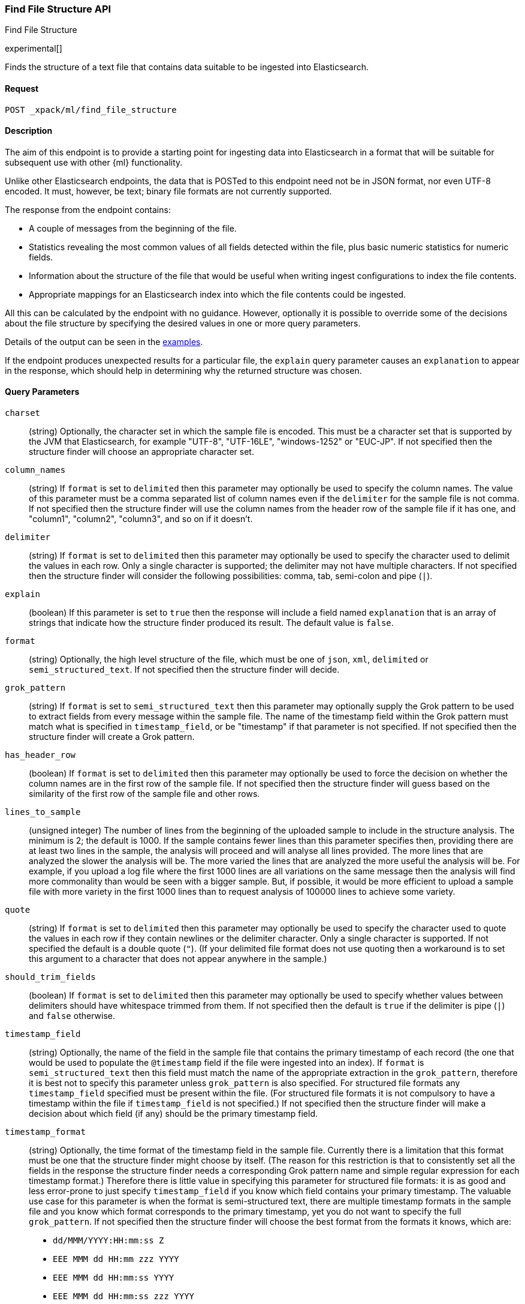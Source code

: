 [role="xpack"]
[testenv="basic"]
[[ml-find-file-structure]]
=== Find File Structure API
++++
<titleabbrev>Find File Structure</titleabbrev>
++++

experimental[]

Finds the structure of a text file that contains data suitable to be ingested
into Elasticsearch.

==== Request

`POST _xpack/ml/find_file_structure`


==== Description

The aim of this endpoint is to provide a starting point for ingesting data into
Elasticsearch in a format that will be suitable for subsequent use with other
{ml} functionality.

Unlike other Elasticsearch endpoints, the data that is POSTed to this endpoint
need not be in JSON format, nor even UTF-8 encoded.  It must, however, be text;
binary file formats are not currently supported.

The response from the endpoint contains:

* A couple of messages from the beginning of the file.
* Statistics revealing the most common values of all fields detected within the
  file, plus basic numeric statistics for numeric fields.
* Information about the structure of the file that would be useful when writing
  ingest configurations to index the file contents.
* Appropriate mappings for an Elasticsearch index into which the file contents
  could be ingested.

All this can be calculated by the endpoint with no guidance.  However,
optionally it is possible to override some of the decisions about the file
structure by specifying the desired values in one or more query parameters.

Details of the output can be seen in the
<<ml-find-file-structure-examples,examples>>.

If the endpoint produces unexpected results for a particular file, the `explain`
query parameter causes an `explanation` to appear in the response, which should
help in determining why the returned structure was chosen.

==== Query Parameters

`charset`::
  (string) Optionally, the character set in which the sample file is encoded.
  This must be a character set that is supported by the JVM that Elasticsearch,
  for example "UTF-8", "UTF-16LE", "windows-1252" or "EUC-JP".  If not specified
  then the structure finder will choose an appropriate character set.

`column_names`::
  (string) If `format` is set to `delimited` then this parameter may optionally
  be used to specify the column names.  The value of this parameter must be a
  comma separated list of column names even if the `delimiter` for the sample
  file is not comma.  If not specified then the structure finder will use the
  column names from the header row of the sample file if it has one, and
  "column1", "column2", "column3", and so on if it doesn't.

`delimiter`::
  (string) If `format` is set to `delimited` then this parameter may optionally
  be used to specify the character used to delimit the values in each row.
  Only a single character is supported; the delimiter may not have multiple
  characters.  If not specified then the structure finder will consider the
  following possibilities: comma, tab, semi-colon and pipe (`|`).

`explain`::
  (boolean) If this parameter is set to `true` then the response will include a
  field named `explanation` that is an array of strings that indicate how the
  structure finder produced its result.  The default value is `false`.

`format`::
  (string) Optionally, the high level structure of the file, which must be one
  of `json`, `xml`, `delimited` or `semi_structured_text`.  If not specified
  then the structure finder will decide.

`grok_pattern`::
  (string) If `format` is set to `semi_structured_text` then this parameter may
  optionally supply the Grok pattern to be used to extract fields from every
  message within the sample file.  The name of the timestamp field within the
  Grok pattern must match what is specified in `timestamp_field`, or be
  "timestamp" if that parameter is not specified.  If not specified then the
  structure finder will create a Grok pattern.

`has_header_row`::
  (boolean) If `format` is set to `delimited` then this parameter may optionally
  be used to force the decision on whether the column names are in the first row
  of the sample file.  If not specified then the structure finder will guess
  based on the similarity of the first row of the sample file and other rows.

`lines_to_sample`::
  (unsigned integer) The number of lines from the beginning of the uploaded
  sample to include in the structure analysis.  The minimum is 2; the default
  is 1000.  If the sample contains fewer lines than this parameter specifies
  then, providing there are at least two lines in the sample, the analysis will
  proceed and will analyse all lines provided.  The more lines that are analyzed
  the slower the analysis will be.  The more varied the lines that are analyzed
  the more useful the analysis will be.  For example, if you upload a log file
  where the first 1000 lines are all variations on the same message then the
  analysis will find more commonality than would be seen with a bigger sample.
  But, if possible, it would be more efficient to upload a sample file with more
  variety in the first 1000 lines than to request analysis of 100000 lines to
  achieve some variety.

`quote`::
  (string) If `format` is set to `delimited` then this parameter may optionally
  be used to specify the character used to quote the values in each row if they
  contain newlines or the delimiter character.  Only a single character is
  supported.  If not specified the default is a double quote (`"`).  (If your
  delimited file format does not use quoting then a workaround is to set this
  argument to a character that does not appear anywhere in the sample.)

`should_trim_fields`::
  (boolean) If `format` is set to `delimited` then this parameter may optionally
  be used to specify whether values between delimiters should have whitespace
  trimmed from them.  If not specified then the default is `true` if the
  delimiter is pipe (`|`) and `false` otherwise.

`timestamp_field`::
  (string) Optionally, the name of the field in the sample file that contains
  the primary timestamp of each record (the one that would be used to populate
  the `@timestamp` field if the file were ingested into an index).  If `format`
  is `semi_structured_text` then this field must match the name of the
  appropriate extraction in the `grok_pattern`, therefore it is best not to
  specify this parameter unless `grok_pattern` is also specified.  For
  structured file formats any `timestamp_field` specified must be present within
  the file.  (For structured file formats it is not compulsory to have a
  timestamp within the file if `timestamp_field` is not specified.)  If not
  specified then the structure finder will make a decision about which field
  (if any) should be the primary timestamp field.

`timestamp_format`::
  (string) Optionally, the time format of the timestamp field in the sample
  file.  Currently there is a limitation that this format must be one that the
  structure finder might choose by itself.  (The reason for this restriction is
  that to consistently set all the fields in the response the structure finder
  needs a corresponding Grok pattern name and simple regular expression for each
  timestamp format.)  Therefore there is little value in specifying this
  parameter for structured file formats: it is as good and less error-prone to
  just specify `timestamp_field` if you know which field contains your primary
  timestamp.  The valuable use case for this parameter is when the format is
  semi-structured text, there are multiple timestamp formats in the sample file
  and you know which format corresponds to the primary timestamp, yet you do not
  want to specify the full `grok_pattern`.  If not specified then the structure
  finder will choose the best format from the formats it knows, which are:
  - `dd/MMM/YYYY:HH:mm:ss Z`
  - `EEE MMM dd HH:mm zzz YYYY`
  - `EEE MMM dd HH:mm:ss YYYY`
  - `EEE MMM dd HH:mm:ss zzz YYYY`
  - `EEE MMM dd YYYY HH:mm zzz`
  - `EEE MMM dd YYYY HH:mm:ss zzz`
  - `EEE, dd MMM YYYY HH:mm Z`
  - `EEE, dd MMM YYYY HH:mm ZZ`
  - `EEE, dd MMM YYYY HH:mm:ss Z`
  - `EEE, dd MMM YYYY HH:mm:ss ZZ`
  - `ISO8601`
  - `MMM  d HH:mm:ss`
  - `MMM  d HH:mm:ss,SSS`
  - `MMM  d YYYY HH:mm:ss`
  - `MMM dd HH:mm:ss`
  - `MMM dd HH:mm:ss,SSS`
  - `MMM dd YYYY HH:mm:ss`
  - `MMM dd, YYYY K:mm:ss a`
  - `TAI64N`
  - `UNIX`
  - `UNIX_MS`
  - `YYYY-MM-dd HH:mm:ss`
  - `YYYY-MM-dd HH:mm:ss,SSS`
  - `YYYY-MM-dd HH:mm:ss,SSS Z`
  - `YYYY-MM-dd HH:mm:ss,SSSZ`
  - `YYYY-MM-dd HH:mm:ss,SSSZZ`
  - `YYYY-MM-dd HH:mm:ssZ`
  - `YYYY-MM-dd HH:mm:ssZZ`
  - `YYYYMMddHHmmss`


==== Request Body

The file whose structure is to be analyzed.  This does not necessarily have to
be in JSON format, and does not necessarily have to be UTF-8 encoded.  The
size is still limited to the Elasticsearch HTTP receive buffer size (default
100 Mb).


==== Authorization

You must have `monitor_ml`, or `monitor` cluster privileges to use this API.
For more information, see {stack-ov}/security-privileges.html[Security Privileges].


[[ml-find-file-structure-examples]]
==== Examples

Suppose you have a newline delimited JSON file containing information about some
books.  Then you could send the contents to the `find_file_structure` endpoint:

[source,js]
----
POST _xpack/ml/find_file_structure
{"name": "Leviathan Wakes", "author": "James S.A. Corey", "release_date": "2011-06-02", "page_count": 561}
{"name": "Hyperion", "author": "Dan Simmons", "release_date": "1989-05-26", "page_count": 482}
{"name": "Dune", "author": "Frank Herbert", "release_date": "1965-06-01", "page_count": 604}
{"name": "Dune Messiah", "author": "Frank Herbert", "release_date": "1969-10-15", "page_count": 331}
{"name": "Children of Dune", "author": "Frank Herbert", "release_date": "1976-04-21", "page_count": 408}
{"name": "God Emperor of Dune", "author": "Frank Herbert", "release_date": "1981-05-28", "page_count": 454}
{"name": "Consider Phlebas", "author": "Iain M. Banks", "release_date": "1987-04-23", "page_count": 471}
{"name": "Pandora's Star", "author": "Peter F. Hamilton", "release_date": "2004-03-02", "page_count": 768}
{"name": "Revelation Space", "author": "Alastair Reynolds", "release_date": "2000-03-15", "page_count": 585}
{"name": "A Fire Upon the Deep", "author": "Vernor Vinge", "release_date": "1992-06-01", "page_count": 613}
{"name": "Ender's Game", "author": "Orson Scott Card", "release_date": "1985-06-01", "page_count": 324}
{"name": "1984", "author": "George Orwell", "release_date": "1985-06-01", "page_count": 328}
{"name": "Fahrenheit 451", "author": "Ray Bradbury", "release_date": "1953-10-15", "page_count": 227}
{"name": "Brave New World", "author": "Aldous Huxley", "release_date": "1932-06-01", "page_count": 268}
{"name": "Foundation", "author": "Isaac Asimov", "release_date": "1951-06-01", "page_count": 224}
{"name": "The Giver", "author": "Lois Lowry", "release_date": "1993-04-26", "page_count": 208}
{"name": "Slaughterhouse-Five", "author": "Kurt Vonnegut", "release_date": "1969-06-01", "page_count": 275}
{"name": "The Hitchhiker's Guide to the Galaxy", "author": "Douglas Adams", "release_date": "1979-10-12", "page_count": 180}
{"name": "Snow Crash", "author": "Neal Stephenson", "release_date": "1992-06-01", "page_count": 470}
{"name": "Neuromancer", "author": "William Gibson", "release_date": "1984-07-01", "page_count": 271}
{"name": "The Handmaid's Tale", "author": "Margaret Atwood", "release_date": "1985-06-01", "page_count": 311}
{"name": "Starship Troopers", "author": "Robert A. Heinlein", "release_date": "1959-12-01", "page_count": 335}
{"name": "The Left Hand of Darkness", "author": "Ursula K. Le Guin", "release_date": "1969-06-01", "page_count": 304}
{"name": "The Moon is a Harsh Mistress", "author": "Robert A. Heinlein", "release_date": "1966-04-01", "page_count": 288}
----
// CONSOLE
// TEST

If the request does not encounter errors, you receive the following result:
[source,js]
----
{
  "num_lines_analyzed" : 24, <1>
  "num_messages_analyzed" : 24, <2>
  "sample_start" : "{\"name\": \"Leviathan Wakes\", \"author\": \"James S.A. Corey\", \"release_date\": \"2011-06-02\", \"page_count\": 561}\n{\"name\": \"Hyperion\", \"author\": \"Dan Simmons\", \"release_date\": \"1989-05-26\", \"page_count\": 482}\n", <3>
  "charset" : "UTF-8", <4>
  "has_byte_order_marker" : false, <5>
  "format" : "json", <6>
  "need_client_timezone" : false, <7>
  "mappings" : { <8>
    "author" : {
      "type" : "keyword"
    },
    "name" : {
      "type" : "keyword"
    },
    "page_count" : {
      "type" : "long"
    },
    "release_date" : {
      "type" : "keyword"
    }
  },
  "field_stats" : { <9>
    "author" : {
      "count" : 24,
      "cardinality" : 20,
      "top_hits" : [
        {
          "value" : "Frank Herbert",
          "count" : 4
        },
        {
          "value" : "Robert A. Heinlein",
          "count" : 2
        },
        {
          "value" : "Alastair Reynolds",
          "count" : 1
        },
        {
          "value" : "Aldous Huxley",
          "count" : 1
        },
        {
          "value" : "Dan Simmons",
          "count" : 1
        },
        {
          "value" : "Douglas Adams",
          "count" : 1
        },
        {
          "value" : "George Orwell",
          "count" : 1
        },
        {
          "value" : "Iain M. Banks",
          "count" : 1
        },
        {
          "value" : "Isaac Asimov",
          "count" : 1
        },
        {
          "value" : "James S.A. Corey",
          "count" : 1
        }
      ]
    },
    "name" : {
      "count" : 24,
      "cardinality" : 24,
      "top_hits" : [
        {
          "value" : "1984",
          "count" : 1
        },
        {
          "value" : "A Fire Upon the Deep",
          "count" : 1
        },
        {
          "value" : "Brave New World",
          "count" : 1
        },
        {
          "value" : "Children of Dune",
          "count" : 1
        },
        {
          "value" : "Consider Phlebas",
          "count" : 1
        },
        {
          "value" : "Dune",
          "count" : 1
        },
        {
          "value" : "Dune Messiah",
          "count" : 1
        },
        {
          "value" : "Ender's Game",
          "count" : 1
        },
        {
          "value" : "Fahrenheit 451",
          "count" : 1
        },
        {
          "value" : "Foundation",
          "count" : 1
        }
      ]
    },
    "page_count" : {
      "count" : 24,
      "cardinality" : 24,
      "min_value" : 180.0,
      "max_value" : 768.0,
      "mean_value" : 387.0833333333333,
      "median_value" : 329.5,
      "top_hits" : [
        {
          "value" : 180.0,
          "count" : 1
        },
        {
          "value" : 208.0,
          "count" : 1
        },
        {
          "value" : 224.0,
          "count" : 1
        },
        {
          "value" : 227.0,
          "count" : 1
        },
        {
          "value" : 268.0,
          "count" : 1
        },
        {
          "value" : 271.0,
          "count" : 1
        },
        {
          "value" : 275.0,
          "count" : 1
        },
        {
          "value" : 288.0,
          "count" : 1
        },
        {
          "value" : 304.0,
          "count" : 1
        },
        {
          "value" : 311.0,
          "count" : 1
        }
      ]
    },
    "release_date" : {
      "count" : 24,
      "cardinality" : 20,
      "top_hits" : [
        {
          "value" : "1985-06-01",
          "count" : 3
        },
        {
          "value" : "1969-06-01",
          "count" : 2
        },
        {
          "value" : "1992-06-01",
          "count" : 2
        },
        {
          "value" : "1932-06-01",
          "count" : 1
        },
        {
          "value" : "1951-06-01",
          "count" : 1
        },
        {
          "value" : "1953-10-15",
          "count" : 1
        },
        {
          "value" : "1959-12-01",
          "count" : 1
        },
        {
          "value" : "1965-06-01",
          "count" : 1
        },
        {
          "value" : "1966-04-01",
          "count" : 1
        },
        {
          "value" : "1969-10-15",
          "count" : 1
        }
      ]
    }
  }
}
----
// TESTRESPONSE[s/"sample_start" : ".*",/"sample_start" : "$body.sample_start",/]
// The substitution is because the "file" is pre-processed by the test harness,
// so the fields may get reordered in the JSON the endpoint sees

<1> `num_lines_analyzed` says how many lines of the uploaded file were analyzed.
<2> `num_messages_analyzed` says how many distinct messages the lines contained.
     For ND-JSON it will be the same as `num_lines_analyzed`, but for other
     file formats messages can span several lines.
<3> `sample_start` reproduces the first two messages in the sample file
    verbatim.  This may help to diagnose parse errors, or accidental uploads of
    the wrong file.
<4> `charset` the character encoding used to parse the uploaded file.
<5> `has_byte_order_marker` for UTF character encodings, did the uploaded file
    begin with a byte order marker?
<6> `format` is one of `json`, `xml`, `delimited` or `semi_structured_text`.
<7> `need_client_timezone` will be `true` if a timestamp format is detected
    that does not include a timezone, thus necessitating that the server that
    parses it must be told the correct timezone by the client.
<8> `mappings` contains some suitable mappings for an index into which the data
    could be ingested.  In this case the `release_date` field has been given
    `type` `keyword` as it is not considered specific enough to convert to the
    `date` `type`.
<9> `field_stats` contains the most common values of each field, plus basic
    numeric statistics for the numeric `page_count` field.  This information
    may provide clues that the data needs to be cleaned or transformed prior
    to use by other {ml} functionality.

